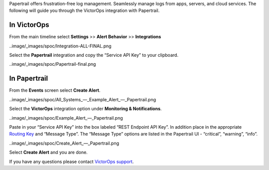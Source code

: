 Papertrail offers frustration-free log management. Seamlessly manage
logs from apps, servers, and cloud services. The following will guide
you through the VictorOps integration with Papertrail.

**In VictorOps**
----------------

From the main timeline select **Settings** >> **Alert
Behavior** >> **Integrations**

..image/_images/spoc/Integration-ALL-FINAL.png

Select the **Papertrail** integration and copy the “Service API Key” to
your clipboard.

..image/_images/spoc/Papertrail-final.png

 

**In Papertrail**
-----------------

From the **Events** screen select **Create Alert**.

..image/_images/spoc/All_Systems_—_Example_Alert_—_Papertrail.png

 

Select the **VictorOps** integration option under **Monitoring &
Notifications**.

..image/_images/spoc/Example_Alert_—_Papertrail.png

 

Paste in your “Service API Key” into the box labeled “REST Endpoint API
Key”. In addition place in the appropriate `Routing
Key <https://help.victorops.com/knowledge-base/routing-keys/>`__ and
“Message Type”. The “Message Type” options are listed in the Papertrail
UI - “critical”, “warning”, “info”.

..image/_images/spoc/Create_Alert_—_Papertrail.png

Select **Create Alert** and you are done.

If you have any questions please contact `VictorOps
support <mailto:Support@victorops.com?Subject=Papertrail%20VictorOps%20Integration>`__.
